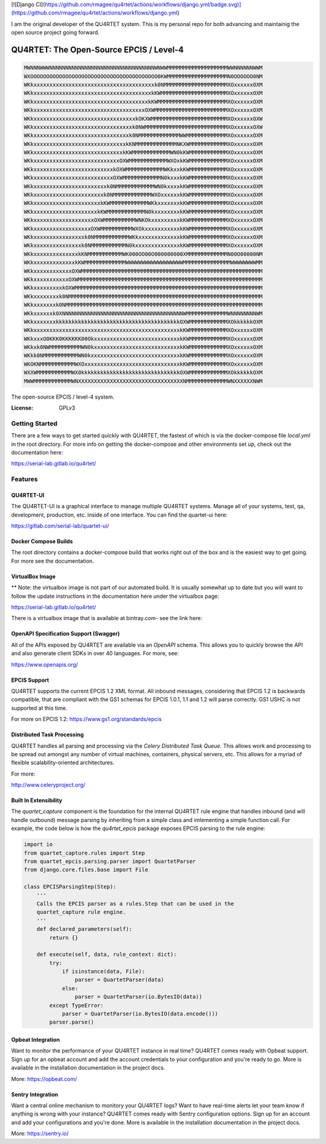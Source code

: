 [![Django CI](https://github.com/rmagee/qu4rtet/actions/workflows/django.yml/badge.svg)](https://github.com/rmagee/qu4rtet/actions/workflows/django.yml)

I am the original developer of the QU4RTET system.  This is my personal repo for both advancing and maintainig the open source project going forward.

QU4RTET: The Open-Source EPCIS / Level-4
========================================

.. code-block:: text

    MWNNNWWWNNNNNNNNNNNNNNNNNNNNNNNNNNNNNNNNNWNWWMMMMMMMMMMMMMMMMMMMWWNNNNNNWWM
    WXOOOOOOOOOOOOOOOOOOOOOOOOOOOOOOOOOOOOOOOO0KWMMMMMMMMMMMMMMMMMMMN0OOOOOO0NM
    WKkxxxxxxxxxxxxxxxxxxxxxxxxxxxxxxxxxxxxxxk0NMMMMMMMMMMMMMMMMMMMMXOxxxxxxOXM
    WKkxxxxxxxxxxxxxxxxxxxxxxxxxxxxxxxxxxxxxkKWMMMMMMMMMMMMMMMMMMMMMXOxxxxxxOXM
    WKkxxxxxxxxxxxxxxxxxxxxxxxxxxxxxxxxxxxxkKWMMMMMMMMMMMMMMMMMMMMMMXOxxxxxxOXM
    WKkxxxxxxxxxxxxxxxxxxxxxxxxxxxxxxxxxxxOXWMMMMMMMMMMMMMMMMMMMMMMMXOxxxxxxOXM
    WKkxxxxxxxxxxxxxxxxxxxxxxxxxxxxxxxxkOKXWMMMMMMMMMMMMMMMMMMMMMMMMXOxxxxxxOXW
    WKkxxxxxxxxxxxxxxxxxxxxxxxxxxxxxxxk0NWMMMMMMMMMMMMMMMMMMMMMMMMMMXOxxxxxxOXW
    WKkxxxxxxxxxxxxxxxxxxxxxxxxxxxxxxk0NMMMMMMMMMMMMMWWMMMMMMMMMMMMMXOxxxxxxOXM
    WKkxxxxxxxxxxxxxxxxxxxxxxxxxxxxxkKNMMMMMMMMMMMMMNKXWMMMMMMMMMMMMXOxxxxxxOXM
    WKkxxxxxxxxxxxxxxxxxxxxxxxxxxxxkKWMMMMMMMMMMMMWN0kKWMMMMMMMMMMMMXOxxxxxxOXM
    WKkxxxxxxxxxxxxxxxxxxxxxxxxxxxOXWMMMMMMMMMMMMWXOxkKWMMMMMMMMMMMMXOxxxxxxOXM
    WKkxxxxxxxxxxxxxxxxxxxxxxxxxkOXWMMMMMMMMMMMMWKkxxkKWMMMMMMMMMMMMXOxxxxxxOXM
    WKkxxxxxxxxxxxxxxxxxxxxxxxxxOXWMMMMMMMMMMMMN0kxxxkKWMMMMMMMMMMMMXOxxxxxxOXM
    WKkxxxxxxxxxxxxxxxxxxxxxxxk0NMMMMMMMMMMMMWN0kxxxxkKWMMMMMMMMMMMMXOxxxxxxOXM
    WKkxxxxxxxxxxxxxxxxxxxxxxk0NMMMMMMMMMMMMWXOxxxxxxkKWMMMMMMMMMMMMXOxxxxxxOXM
    WKkxxxxxxxxxxxxxxxxxxxxxkKWMMMMMMMMMMMMWKkxxxxxxxkKWMMMMMMMMMMMMXOxxxxxxOXM
    WKkxxxxxxxxxxxxxxxxxxxxkKWMMMMMMMMMMMMN0kxxxxxxxxkKWMMMMMMMMMMMMXOxxxxxxOXM
    WKkxxxxxxxxxxxxxxxxxxxOXWMMMMMMMMMMWNKOkxxxxxxxxxkKWMMMMMMMMMMMMXOxxxxxxOXM
    WKkxxxxxxxxxxxxxxxxxxOXWMMMMMMMMMMWXOkxxxxxxxxxxxkKWMMMMMMMMMMMMXOxxxxxxOXM
    WKkxxxxxxxxxxxxxxxxk0NMMMMMMMMMMMWKkxxxxxxxxxxxxxkKWMMMMMMMMMMMMXOxxxxxxOXM
    WKkxxxxxxxxxxxxxxxk0NMMMMMMMMMMMN0kxxxxxxxxxxxxxxkKWMMMMMMMMMMMMXOxxxxxxOXM
    WKkxxxxxxxxxxxxxxkKNMMMMMMMMMMMWK000OO00O000000000XMMMMMMMMMMMMMN00O00000NM
    WKkxxxxxxxxxxxxxkKWMMMMMMMMMMMMMWWWWWWWWWWWWWWWWWWMMMMMMMMMMMMMMMWWWWWWWWMM
    WKkxxxxxxxxxxxxOXWMMMMMMMMMMMMMMMMMMMMMMMMMMMMMMMMMMMMMMMMMMMMMMMMMMMMMMMMM
    WKkxxxxxxxxxxxOXWMMMMMMMMMMMMMMMMMMMMMMMMMMMMMMMMMMMMMMMMMMMMMMMMMMMMMMMMMM
    WKkxxxxxxxxxkOXWMMMMMMMMMMMMMMMMMMMMMMMMMMMMMMMMMMMMMMMMMMMMMMMMMMMMMMMMMMM
    WKkxxxxxxxxk0NMMMMMMMMMMMMMMMMMMMMMMMMMMMMMMMMMMMMMMMMMMMMMMMMMMMMMMMMMMMMM
    WKkxxxxxxxk0NMMMMMMMMMMMMMMMMMMMMMMMMMMMMMMMMMMMMMMMMMMMMMMMMMMMMMMMMMMMMMM
    WKkxxxxxxk0XNNNNNNNNNNNNNNNNNNNNNNNNNNNNNNNNNNNNNNWMMMMMMMMMMMMMWNNNNNNNNWM
    WKkxxxxxxxkkkkkkkkkkkkkkkkkkkkkkkkkkkkkkkkkkkkkkkOXWMMMMMMMMMMMMXOkkkkkkOXM
    WKkxxxxxxxxxxxxxxxxxxxxxxxxxxxxxxxxxxxxxxxxxxxxxxkKWMMMMMMMMMMMMXOxxxxxxOXM
    WKkxxxO0KKK0KKKKKK00OkxxxxxxxxxxxxxxxxxxxxxxxxxxxkKWMMMMMMMMMMMMXOxxxxxxOXM
    WKkxk0NWMMMMMMMMMMWN0kxxxxxxxxxxxxxxxxxxxxxxxxxxxkKWMMMMMMMMMMMMXOxxxxxxOXM
    WKkk0NMMMMMMMMMMMWN0kxxxxxxxxxxxxxxxxxxxxxxxxxxxxkKWMMMMMMMMMMMMXOxxxxxxOXM
    WKOKNMMMMMMMMMMMWXOxxxxxxxxxxxxxxxxxxxxxxxxxxxxxxkKWMMMMMMMMMMMMXOxxxxxxOXM
    WXXWMMMMMMMMMMMWX0kkkkkkkkkkkkkkkkkkkkkkkkkkkkkkkOXWMMMMMMMMMMMMXOkkkkkkOXM
    MWWMMMMMMMMMMMMWNXXXXXXXXXXXXXXXXXXXXXXXXXXXXXXXXXNMMMMMMMMMMMMMWNXXXXXXNWM


The open-source EPCIS / level-4 system.

:License: GPLv3

Getting Started
---------------

There are a few ways to get started quickly with QU4RTET, the fastest of
which is via the docker-compose file `local.yml` in the root directory.  For
more info on getting the docker-compose and other environments set up, check
out the documentation here:

https://serial-lab.gitlab.io/qu4rtet/

Features
--------

QU4RTET-UI
++++++++++
The QU4RTET-UI is a graphical interface to manage multiple QU4RTET systems.
Manage all of your systems, test, qa, development, production, etc. inside of
one interface.  You can find the quartet-ui here:

https://gitlab.com/serial-lab/quartet-ui/


Docker Compose Builds
+++++++++++++++++++++
The root directory contains a docker-compose build that works right out
of the box and is the easiest way to get going.  For more see the documentation.


VirtualBox Image
++++++++++++++++
** Note: the virtualbox image is not part of our automated build.  It is
usually somewhat up to date but you will want to follow the update instructions
in the documentation here under the virtualbox page:

https://serial-lab.gitlab.io/qu4rtet/

There is a virtualbox image that is available at bintray.com- see the link
here:



OpenAPI Specification Support (Swagger)
+++++++++++++++++++++++++++++++++++++++
All of the APIs exposed by QU4RTET are available via an *OpenAPI* schema.
This allows you to quickly browse the API and also generate client SDKs in
over 40 languages.  For more, see:

https://www.openapis.org/

EPCIS Support
+++++++++++++
QU4RTET supports the current EPCIS 1.2 XML format.  All inbound messages,
considering that EPCIS 1.2 is backwards compatible, that are compliant with
the GS1 schemas for EPCIS 1.0.1, 1.1 and 1.2 will parse correctly.  GS1 USHC
is not supported at this time.

For more on EPCIS 1.2:
https://www.gs1.org/standards/epcis


Distributed Task Processing
+++++++++++++++++++++++++++
QU4RTET handles all parsing and processing via the *Celery Distributed Task
Queue*.  This allows work and processing to be spread out amongst any number
of virtual machines, containers, physical servers, etc.  This allows for a
myriad of flexible scalability-oriented architectures.

For more:

http://www.celeryproject.org/

Built In Extensibility
++++++++++++++++++++++
The `quartet_capture` component is the foundation for the internal QU4RTET
rule engine that handles inbound (and will handle outbound) message parsing by
inheriting from a simple class and imlementing a simple function call.
For example, the code below is how the `qu4rtet_epcis` package exposes EPCIS
parsing to the rule engine:

.. code-block:: python

    import io
    from quartet_capture.rules import Step
    from quartet_epcis.parsing.parser import QuartetParser
    from django.core.files.base import File

    class EPCISParsingStep(Step):
        '''
        Calls the EPCIS parser as a rules.Step that can be used in the
        quartet_capture rule engine.
        '''
        def declared_parameters(self):
            return {}

        def execute(self, data, rule_context: dict):
            try:
                if isinstance(data, File):
                    parser = QuartetParser(data)
                else:
                    parser = QuartetParser(io.BytesIO(data))
            except TypeError:
                parser = QuartetParser(io.BytesIO(data.encode()))
            parser.parse()

Opbeat Integration
++++++++++++++++++
Want to monitor the performance of your QU4RTET instance in real time?
QU4RTET comes ready with Opbeat support.  Sign up for an opbeat account and
add the account credentials to your configuration and you're ready to go.  More is available in the
installation documentation in the project docs.

More: https://opbeat.com/

Sentry Integration
++++++++++++++++++
Want a central online mechanism to monitory your QU4RTET logs?  Want to have
real-time alerts let your team know if anything is wrong with your instance?
QU4RTET comes ready with Sentry configuration options.  Sign up for an account
and add your configurations and you're done.  More is available in the
installation documentation in the project docs.

More: https://sentry.io/



